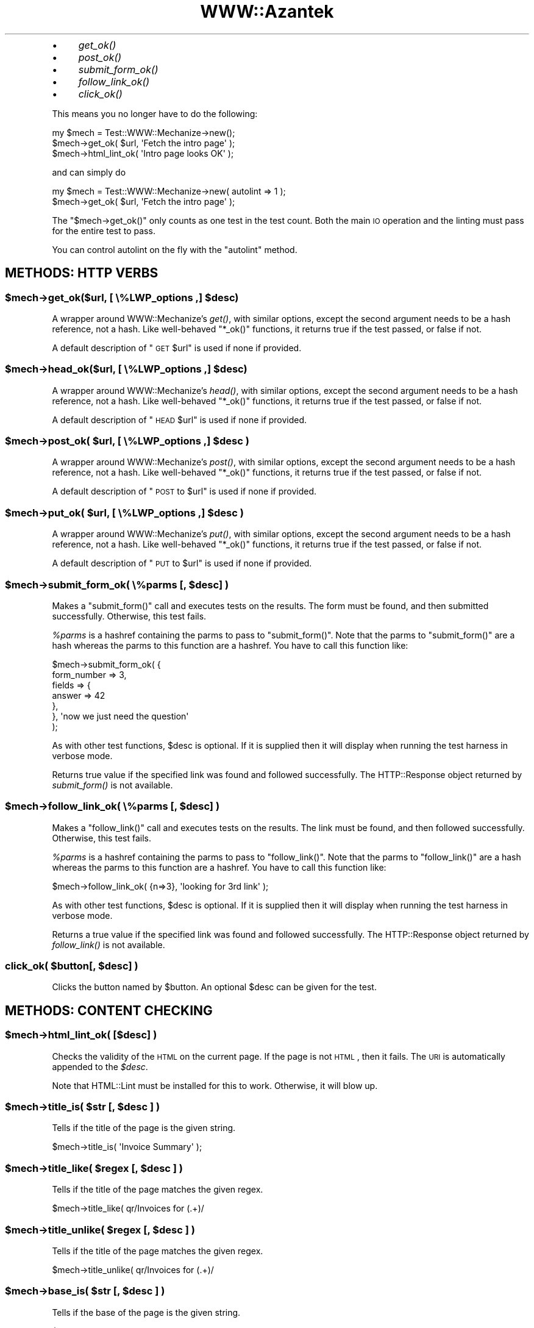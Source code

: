 .\" Automatically generated by Pod::Man 2.26 (Pod::Simple 3.23)
.\"
.\" Standard preamble:
.\" ========================================================================
.de Sp \" Vertical space (when we can't use .PP)
.if t .sp .5v
.if n .sp
..
.de Vb \" Begin verbatim text
.ft CW
.nf
.ne \\$1
..
.de Ve \" End verbatim text
.ft R
.fi
..
.\" Set up some character translations and predefined strings.  \*(-- will
.\" give an unbreakable dash, \*(PI will give pi, \*(L" will give a left
.\" double quote, and \*(R" will give a right double quote.  \*(C+ will
.\" give a nicer C++.  Capital omega is used to do unbreakable dashes and
.\" therefore won't be available.  \*(C` and \*(C' expand to `' in nroff,
.\" nothing in troff, for use with C<>.
.tr \(*W-
.ds C+ C\v'-.1v'\h'-1p'\s-2+\h'-1p'+\s0\v'.1v'\h'-1p'
.ie n \{\
.    ds -- \(*W-
.    ds PI pi
.    if (\n(.H=4u)&(1m=24u) .ds -- \(*W\h'-12u'\(*W\h'-12u'-\" diablo 10 pitch
.    if (\n(.H=4u)&(1m=20u) .ds -- \(*W\h'-12u'\(*W\h'-8u'-\"  diablo 12 pitch
.    ds L" ""
.    ds R" ""
.    ds C` ""
.    ds C' ""
'br\}
.el\{\
.    ds -- \|\(em\|
.    ds PI \(*p
.    ds L" ``
.    ds R" ''
.    ds C`
.    ds C'
'br\}
.\"
.\" Escape single quotes in literal strings from groff's Unicode transform.
.ie \n(.g .ds Aq \(aq
.el       .ds Aq '
.\"
.\" If the F register is turned on, we'll generate index entries on stderr for
.\" titles (.TH), headers (.SH), subsections (.SS), items (.Ip), and index
.\" entries marked with X<> in POD.  Of course, you'll have to process the
.\" output yourself in some meaningful fashion.
.\"
.\" Avoid warning from groff about undefined register 'F'.
.de IX
..
.nr rF 0
.if \n(.g .if rF .nr rF 1
.if (\n(rF:(\n(.g==0)) \{
.    if \nF \{
.        de IX
.        tm Index:\\$1\t\\n%\t"\\$2"
..
.        if !\nF==2 \{
.            nr % 0
.            nr F 2
.        \}
.    \}
.\}
.rr rF
.\"
.\" Accent mark definitions (@(#)ms.acc 1.5 88/02/08 SMI; from UCB 4.2).
.\" Fear.  Run.  Save yourself.  No user-serviceable parts.
.    \" fudge factors for nroff and troff
.if n \{\
.    ds #H 0
.    ds #V .8m
.    ds #F .3m
.    ds #[ \f1
.    ds #] \fP
.\}
.if t \{\
.    ds #H ((1u-(\\\\n(.fu%2u))*.13m)
.    ds #V .6m
.    ds #F 0
.    ds #[ \&
.    ds #] \&
.\}
.    \" simple accents for nroff and troff
.if n \{\
.    ds ' \&
.    ds ` \&
.    ds ^ \&
.    ds , \&
.    ds ~ ~
.    ds /
.\}
.if t \{\
.    ds ' \\k:\h'-(\\n(.wu*8/10-\*(#H)'\'\h"|\\n:u"
.    ds ` \\k:\h'-(\\n(.wu*8/10-\*(#H)'\`\h'|\\n:u'
.    ds ^ \\k:\h'-(\\n(.wu*10/11-\*(#H)'^\h'|\\n:u'
.    ds , \\k:\h'-(\\n(.wu*8/10)',\h'|\\n:u'
.    ds ~ \\k:\h'-(\\n(.wu-\*(#H-.1m)'~\h'|\\n:u'
.    ds / \\k:\h'-(\\n(.wu*8/10-\*(#H)'\z\(sl\h'|\\n:u'
.\}
.    \" troff and (daisy-wheel) nroff accents
.ds : \\k:\h'-(\\n(.wu*8/10-\*(#H+.1m+\*(#F)'\v'-\*(#V'\z.\h'.2m+\*(#F'.\h'|\\n:u'\v'\*(#V'
.ds 8 \h'\*(#H'\(*b\h'-\*(#H'
.ds o \\k:\h'-(\\n(.wu+\w'\(de'u-\*(#H)/2u'\v'-.3n'\*(#[\z\(de\v'.3n'\h'|\\n:u'\*(#]
.ds d- \h'\*(#H'\(pd\h'-\w'~'u'\v'-.25m'\f2\(hy\fP\v'.25m'\h'-\*(#H'
.ds D- D\\k:\h'-\w'D'u'\v'-.11m'\z\(hy\v'.11m'\h'|\\n:u'
.ds th \*(#[\v'.3m'\s+1I\s-1\v'-.3m'\h'-(\w'I'u*2/3)'\s-1o\s+1\*(#]
.ds Th \*(#[\s+2I\s-2\h'-\w'I'u*3/5'\v'-.3m'o\v'.3m'\*(#]
.ds ae a\h'-(\w'a'u*4/10)'e
.ds Ae A\h'-(\w'A'u*4/10)'E
.    \" corrections for vroff
.if v .ds ~ \\k:\h'-(\\n(.wu*9/10-\*(#H)'\s-2\u~\d\s+2\h'|\\n:u'
.if v .ds ^ \\k:\h'-(\\n(.wu*10/11-\*(#H)'\v'-.4m'^\v'.4m'\h'|\\n:u'
.    \" for low resolution devices (crt and lpr)
.if \n(.H>23 .if \n(.V>19 \
\{\
.    ds : e
.    ds 8 ss
.    ds o a
.    ds d- d\h'-1'\(ga
.    ds D- D\h'-1'\(hy
.    ds th \o'bp'
.    ds Th \o'LP'
.    ds ae ae
.    ds Ae AE
.\}
.rm #[ #] #H #V #F C
.\" ========================================================================
.\"
.IX Title "WWW::Azantek 3"
.TH WWW::Azantek 3 "2012-08-28" "perl v5.8.8" "User Contributed Perl Documentation"
.\" For nroff, turn off justification.  Always turn off hyphenation; it makes
.\" way too many mistakes in technical documents.
.if n .ad l
.nh
.IP "\(bu" 4
\&\fIget_ok()\fR
.IP "\(bu" 4
\&\fIpost_ok()\fR
.IP "\(bu" 4
\&\fIsubmit_form_ok()\fR
.IP "\(bu" 4
\&\fIfollow_link_ok()\fR
.IP "\(bu" 4
\&\fIclick_ok()\fR
.PP
This means you no longer have to do the following:
.PP
.Vb 3
\&    my $mech = Test::WWW::Mechanize\->new();
\&    $mech\->get_ok( $url, \*(AqFetch the intro page\*(Aq );
\&    $mech\->html_lint_ok( \*(AqIntro page looks OK\*(Aq );
.Ve
.PP
and can simply do
.PP
.Vb 2
\&    my $mech = Test::WWW::Mechanize\->new( autolint => 1 );
\&    $mech\->get_ok( $url, \*(AqFetch the intro page\*(Aq );
.Ve
.PP
The \f(CW\*(C`$mech\->get_ok()\*(C'\fR only counts as one test in the test count.  Both the
main \s-1IO\s0 operation and the linting must pass for the entire test to pass.
.PP
You can control autolint on the fly with the \f(CW\*(C`autolint\*(C'\fR method.
.SH "METHODS: HTTP VERBS"
.IX Header "METHODS: HTTP VERBS"
.ie n .SS "$mech\->get_ok($url, [ \e%LWP_options ,] $desc)"
.el .SS "\f(CW$mech\fP\->get_ok($url, [ \e%LWP_options ,] \f(CW$desc\fP)"
.IX Subsection "$mech->get_ok($url, [ %LWP_options ,] $desc)"
A wrapper around WWW::Mechanize's \fIget()\fR, with similar options, except
the second argument needs to be a hash reference, not a hash. Like
well-behaved \f(CW\*(C`*_ok()\*(C'\fR functions, it returns true if the test passed,
or false if not.
.PP
A default description of \*(L"\s-1GET\s0 \f(CW$url\fR\*(R" is used if none if provided.
.ie n .SS "$mech\->head_ok($url, [ \e%LWP_options ,] $desc)"
.el .SS "\f(CW$mech\fP\->head_ok($url, [ \e%LWP_options ,] \f(CW$desc\fP)"
.IX Subsection "$mech->head_ok($url, [ %LWP_options ,] $desc)"
A wrapper around WWW::Mechanize's \fIhead()\fR, with similar options, except
the second argument needs to be a hash reference, not a hash. Like
well-behaved \f(CW\*(C`*_ok()\*(C'\fR functions, it returns true if the test passed,
or false if not.
.PP
A default description of \*(L"\s-1HEAD\s0 \f(CW$url\fR\*(R" is used if none if provided.
.ie n .SS "$mech\->post_ok( $url, [ \e%LWP_options ,] $desc )"
.el .SS "\f(CW$mech\fP\->post_ok( \f(CW$url\fP, [ \e%LWP_options ,] \f(CW$desc\fP )"
.IX Subsection "$mech->post_ok( $url, [ %LWP_options ,] $desc )"
A wrapper around WWW::Mechanize's \fIpost()\fR, with similar options, except
the second argument needs to be a hash reference, not a hash. Like
well-behaved \f(CW\*(C`*_ok()\*(C'\fR functions, it returns true if the test passed,
or false if not.
.PP
A default description of \*(L"\s-1POST\s0 to \f(CW$url\fR\*(R" is used if none if provided.
.ie n .SS "$mech\->put_ok( $url, [ \e%LWP_options ,] $desc )"
.el .SS "\f(CW$mech\fP\->put_ok( \f(CW$url\fP, [ \e%LWP_options ,] \f(CW$desc\fP )"
.IX Subsection "$mech->put_ok( $url, [ %LWP_options ,] $desc )"
A wrapper around WWW::Mechanize's \fIput()\fR, with similar options, except
the second argument needs to be a hash reference, not a hash. Like
well-behaved \f(CW\*(C`*_ok()\*(C'\fR functions, it returns true if the test passed,
or false if not.
.PP
A default description of \*(L"\s-1PUT\s0 to \f(CW$url\fR\*(R" is used if none if provided.
.ie n .SS "$mech\->submit_form_ok( \e%parms [, $desc] )"
.el .SS "\f(CW$mech\fP\->submit_form_ok( \e%parms [, \f(CW$desc\fP] )"
.IX Subsection "$mech->submit_form_ok( %parms [, $desc] )"
Makes a \f(CW\*(C`submit_form()\*(C'\fR call and executes tests on the results.
The form must be found, and then submitted successfully.  Otherwise,
this test fails.
.PP
\&\fI\f(CI%parms\fI\fR is a hashref containing the parms to pass to \f(CW\*(C`submit_form()\*(C'\fR.
Note that the parms to \f(CW\*(C`submit_form()\*(C'\fR are a hash whereas the parms to
this function are a hashref.  You have to call this function like:
.PP
.Vb 7
\&    $mech\->submit_form_ok( {
\&            form_number => 3,
\&            fields      => {
\&                answer => 42
\&            },
\&        }, \*(Aqnow we just need the question\*(Aq
\&    );
.Ve
.PP
As with other test functions, \f(CW$desc\fR is optional.  If it is supplied
then it will display when running the test harness in verbose mode.
.PP
Returns true value if the specified link was found and followed
successfully.  The HTTP::Response object returned by \fIsubmit_form()\fR
is not available.
.ie n .SS "$mech\->follow_link_ok( \e%parms [, $desc] )"
.el .SS "\f(CW$mech\fP\->follow_link_ok( \e%parms [, \f(CW$desc\fP] )"
.IX Subsection "$mech->follow_link_ok( %parms [, $desc] )"
Makes a \f(CW\*(C`follow_link()\*(C'\fR call and executes tests on the results.
The link must be found, and then followed successfully.  Otherwise,
this test fails.
.PP
\&\fI\f(CI%parms\fI\fR is a hashref containing the parms to pass to \f(CW\*(C`follow_link()\*(C'\fR.
Note that the parms to \f(CW\*(C`follow_link()\*(C'\fR are a hash whereas the parms to
this function are a hashref.  You have to call this function like:
.PP
.Vb 1
\&    $mech\->follow_link_ok( {n=>3}, \*(Aqlooking for 3rd link\*(Aq );
.Ve
.PP
As with other test functions, \f(CW$desc\fR is optional.  If it is supplied
then it will display when running the test harness in verbose mode.
.PP
Returns a true value if the specified link was found and followed
successfully.  The HTTP::Response object returned by \fIfollow_link()\fR
is not available.
.ie n .SS "click_ok( $button[, $desc] )"
.el .SS "click_ok( \f(CW$button\fP[, \f(CW$desc\fP] )"
.IX Subsection "click_ok( $button[, $desc] )"
Clicks the button named by \f(CW$button\fR.  An optional \f(CW$desc\fR can
be given for the test.
.SH "METHODS: CONTENT CHECKING"
.IX Header "METHODS: CONTENT CHECKING"
.ie n .SS "$mech\->html_lint_ok( [$desc] )"
.el .SS "\f(CW$mech\fP\->html_lint_ok( [$desc] )"
.IX Subsection "$mech->html_lint_ok( [$desc] )"
Checks the validity of the \s-1HTML\s0 on the current page.  If the page is not
\&\s-1HTML\s0, then it fails.  The \s-1URI\s0 is automatically appended to the \fI\f(CI$desc\fI\fR.
.PP
Note that HTML::Lint must be installed for this to work.  Otherwise,
it will blow up.
.ie n .SS "$mech\->title_is( $str [, $desc ] )"
.el .SS "\f(CW$mech\fP\->title_is( \f(CW$str\fP [, \f(CW$desc\fP ] )"
.IX Subsection "$mech->title_is( $str [, $desc ] )"
Tells if the title of the page is the given string.
.PP
.Vb 1
\&    $mech\->title_is( \*(AqInvoice Summary\*(Aq );
.Ve
.ie n .SS "$mech\->title_like( $regex [, $desc ] )"
.el .SS "\f(CW$mech\fP\->title_like( \f(CW$regex\fP [, \f(CW$desc\fP ] )"
.IX Subsection "$mech->title_like( $regex [, $desc ] )"
Tells if the title of the page matches the given regex.
.PP
.Vb 1
\&    $mech\->title_like( qr/Invoices for (.+)/
.Ve
.ie n .SS "$mech\->title_unlike( $regex [, $desc ] )"
.el .SS "\f(CW$mech\fP\->title_unlike( \f(CW$regex\fP [, \f(CW$desc\fP ] )"
.IX Subsection "$mech->title_unlike( $regex [, $desc ] )"
Tells if the title of the page matches the given regex.
.PP
.Vb 1
\&    $mech\->title_unlike( qr/Invoices for (.+)/
.Ve
.ie n .SS "$mech\->base_is( $str [, $desc ] )"
.el .SS "\f(CW$mech\fP\->base_is( \f(CW$str\fP [, \f(CW$desc\fP ] )"
.IX Subsection "$mech->base_is( $str [, $desc ] )"
Tells if the base of the page is the given string.
.PP
.Vb 1
\&    $mech\->base_is( \*(Aqhttp://example.com/\*(Aq );
.Ve
.ie n .SS "$mech\->base_like( $regex [, $desc ] )"
.el .SS "\f(CW$mech\fP\->base_like( \f(CW$regex\fP [, \f(CW$desc\fP ] )"
.IX Subsection "$mech->base_like( $regex [, $desc ] )"
Tells if the base of the page matches the given regex.
.PP
.Vb 1
\&    $mech\->base_like( qr{http://example.com/index.php?PHPSESSID=(.+)});
.Ve
.ie n .SS "$mech\->base_unlike( $regex [, $desc ] )"
.el .SS "\f(CW$mech\fP\->base_unlike( \f(CW$regex\fP [, \f(CW$desc\fP ] )"
.IX Subsection "$mech->base_unlike( $regex [, $desc ] )"
Tells if the base of the page matches the given regex.
.PP
.Vb 1
\&    $mech\->base_unlike( qr{http://example.com/index.php?PHPSESSID=(.+)});
.Ve
.ie n .SS "$mech\->content_is( $str [, $desc ] )"
.el .SS "\f(CW$mech\fP\->content_is( \f(CW$str\fP [, \f(CW$desc\fP ] )"
.IX Subsection "$mech->content_is( $str [, $desc ] )"
Tells if the content of the page matches the given string
.ie n .SS "$mech\->content_contains( $str [, $desc ] )"
.el .SS "\f(CW$mech\fP\->content_contains( \f(CW$str\fP [, \f(CW$desc\fP ] )"
.IX Subsection "$mech->content_contains( $str [, $desc ] )"
Tells if the content of the page contains \fI\f(CI$str\fI\fR.
.ie n .SS "$mech\->content_lacks( $str [, $desc ] )"
.el .SS "\f(CW$mech\fP\->content_lacks( \f(CW$str\fP [, \f(CW$desc\fP ] )"
.IX Subsection "$mech->content_lacks( $str [, $desc ] )"
Tells if the content of the page lacks \fI\f(CI$str\fI\fR.
.ie n .SS "$mech\->content_like( $regex [, $desc ] )"
.el .SS "\f(CW$mech\fP\->content_like( \f(CW$regex\fP [, \f(CW$desc\fP ] )"
.IX Subsection "$mech->content_like( $regex [, $desc ] )"
Tells if the content of the page matches \fI\f(CI$regex\fI\fR.
.ie n .SS "$mech\->content_unlike( $regex [, $desc ] )"
.el .SS "\f(CW$mech\fP\->content_unlike( \f(CW$regex\fP [, \f(CW$desc\fP ] )"
.IX Subsection "$mech->content_unlike( $regex [, $desc ] )"
Tells if the content of the page does \s-1NOT\s0 match \fI\f(CI$regex\fI\fR.
.ie n .SS "$mech\->text_contains( $str [, $desc ] )"
.el .SS "\f(CW$mech\fP\->text_contains( \f(CW$str\fP [, \f(CW$desc\fP ] )"
.IX Subsection "$mech->text_contains( $str [, $desc ] )"
Tells if the text form of the page's content contains \fI\f(CI$str\fI\fR.
.PP
When your page contains \s-1HTML\s0 which is difficult, unimportant, or
unlikely to match over time as designers alter markup, use
\&\f(CW\*(C`text_contains\*(C'\fR instead of \*(L"content_contains\*(R".
.PP
.Vb 3
\& # <b>Hi, <i><a href="some/path">User</a></i>!</b>
\& $mech\->content_contains(\*(AqHi, User\*(Aq); # Fails.
\& $mech\->text_contains(\*(AqHi, User\*(Aq); # Passes.
.Ve
.PP
Text is determined by calling \f(CW\*(C`$mech\->text()\*(C'\fR.
See \*(L"content\*(R" in WWW::Mechanize.
.ie n .SS "$mech\->text_lacks( $str [, $desc ] )"
.el .SS "\f(CW$mech\fP\->text_lacks( \f(CW$str\fP [, \f(CW$desc\fP ] )"
.IX Subsection "$mech->text_lacks( $str [, $desc ] )"
Tells if the text of the page lacks \fI\f(CI$str\fI\fR.
.ie n .SS "$mech\->text_like( $regex [, $desc ] )"
.el .SS "\f(CW$mech\fP\->text_like( \f(CW$regex\fP [, \f(CW$desc\fP ] )"
.IX Subsection "$mech->text_like( $regex [, $desc ] )"
Tells if the text form of the page's content matches \fI\f(CI$regex\fI\fR.
.ie n .SS "$mech\->text_unlike( $regex [, $desc ] )"
.el .SS "\f(CW$mech\fP\->text_unlike( \f(CW$regex\fP [, \f(CW$desc\fP ] )"
.IX Subsection "$mech->text_unlike( $regex [, $desc ] )"
Tells if the text format of the page's content does \s-1NOT\s0 match \fI\f(CI$regex\fI\fR.
.ie n .SS "$mech\->has_tag( $tag, $text [, $desc ] )"
.el .SS "\f(CW$mech\fP\->has_tag( \f(CW$tag\fP, \f(CW$text\fP [, \f(CW$desc\fP ] )"
.IX Subsection "$mech->has_tag( $tag, $text [, $desc ] )"
Tells if the page has a \f(CW$tag\fR tag with the given content in its text.
.ie n .SS "$mech\->has_tag_like( $tag, $regex [, $desc ] )"
.el .SS "\f(CW$mech\fP\->has_tag_like( \f(CW$tag\fP, \f(CW$regex\fP [, \f(CW$desc\fP ] )"
.IX Subsection "$mech->has_tag_like( $tag, $regex [, $desc ] )"
Tells if the page has a \f(CW$tag\fR tag with the given content in its text.
.ie n .SS "$mech\->\fIfollowable_links()\fP"
.el .SS "\f(CW$mech\fP\->\fIfollowable_links()\fP"
.IX Subsection "$mech->followable_links()"
Returns a list of links that Mech can follow.  This is only http and
https links.
.ie n .SS "$mech\->page_links_ok( [ $desc ] )"
.el .SS "\f(CW$mech\fP\->page_links_ok( [ \f(CW$desc\fP ] )"
.IX Subsection "$mech->page_links_ok( [ $desc ] )"
Follow all links on the current page and test for \s-1HTTP\s0 status 200
.PP
.Vb 1
\&    $mech\->page_links_ok(\*(AqCheck all links\*(Aq);
.Ve
.ie n .SS "$mech\->page_links_content_like( $regex [, $desc ] )"
.el .SS "\f(CW$mech\fP\->page_links_content_like( \f(CW$regex\fP [, \f(CW$desc\fP ] )"
.IX Subsection "$mech->page_links_content_like( $regex [, $desc ] )"
Follow all links on the current page and test their contents for \fI\f(CI$regex\fI\fR.
.PP
.Vb 2
\&    $mech\->page_links_content_like( qr/foo/,
\&      \*(AqCheck all links contain "foo"\*(Aq );
.Ve
.ie n .SS "$mech\->page_links_content_unlike( $regex [, $desc ] )"
.el .SS "\f(CW$mech\fP\->page_links_content_unlike( \f(CW$regex\fP [, \f(CW$desc\fP ] )"
.IX Subsection "$mech->page_links_content_unlike( $regex [, $desc ] )"
Follow all links on the current page and test their contents do not
contain the specified regex.
.PP
.Vb 2
\&    $mech\->page_links_content_unlike(qr/Restricted/,
\&      \*(AqCheck all links do not contain Restricted\*(Aq);
.Ve
.ie n .SS "$mech\->links_ok( $links [, $desc ] )"
.el .SS "\f(CW$mech\fP\->links_ok( \f(CW$links\fP [, \f(CW$desc\fP ] )"
.IX Subsection "$mech->links_ok( $links [, $desc ] )"
Follow specified links on the current page and test for \s-1HTTP\s0 status
200.  The links may be specified as a reference to an array containing
WWW::Mechanize::Link objects, an array of URLs, or a scalar \s-1URL\s0
name.
.PP
.Vb 2
\&    my @links = $mech\->find_all_links( url_regex => qr/cnn\e.com$/ );
\&    $mech\->links_ok( \e@links, \*(AqCheck all links for cnn.com\*(Aq );
\&
\&    my @links = qw( index.html search.html about.html );
\&    $mech\->links_ok( \e@links, \*(AqCheck main links\*(Aq );
\&
\&    $mech\->links_ok( \*(Aqindex.html\*(Aq, \*(AqCheck link to index\*(Aq );
.Ve
.ie n .SS "$mech\->link_status_is( $links, $status [, $desc ] )"
.el .SS "\f(CW$mech\fP\->link_status_is( \f(CW$links\fP, \f(CW$status\fP [, \f(CW$desc\fP ] )"
.IX Subsection "$mech->link_status_is( $links, $status [, $desc ] )"
Follow specified links on the current page and test for \s-1HTTP\s0 status
passed.  The links may be specified as a reference to an array
containing WWW::Mechanize::Link objects, an array of URLs, or a
scalar \s-1URL\s0 name.
.PP
.Vb 3
\&    my @links = $mech\->followable_links();
\&    $mech\->link_status_is( \e@links, 403,
\&      \*(AqCheck all links are restricted\*(Aq );
.Ve
.ie n .SS "$mech\->link_status_isnt( $links, $status [, $desc ] )"
.el .SS "\f(CW$mech\fP\->link_status_isnt( \f(CW$links\fP, \f(CW$status\fP [, \f(CW$desc\fP ] )"
.IX Subsection "$mech->link_status_isnt( $links, $status [, $desc ] )"
Follow specified links on the current page and test for \s-1HTTP\s0 status
passed.  The links may be specified as a reference to an array
containing WWW::Mechanize::Link objects, an array of URLs, or a
scalar \s-1URL\s0 name.
.PP
.Vb 3
\&    my @links = $mech\->followable_links();
\&    $mech\->link_status_isnt( \e@links, 404,
\&      \*(AqCheck all links are not 404\*(Aq );
.Ve
.ie n .SS "$mech\->link_content_like( $links, $regex [, $desc ] )"
.el .SS "\f(CW$mech\fP\->link_content_like( \f(CW$links\fP, \f(CW$regex\fP [, \f(CW$desc\fP ] )"
.IX Subsection "$mech->link_content_like( $links, $regex [, $desc ] )"
Follow specified links on the current page and test the resulting
content of each against \fI\f(CI$regex\fI\fR.  The links may be specified as a
reference to an array containing WWW::Mechanize::Link objects, an
array of URLs, or a scalar \s-1URL\s0 name.
.PP
.Vb 3
\&    my @links = $mech\->followable_links();
\&    $mech\->link_content_like( \e@links, qr/Restricted/,
\&        \*(AqCheck all links are restricted\*(Aq );
.Ve
.ie n .SS "$mech\->link_content_unlike( $links, $regex [, $desc ] )"
.el .SS "\f(CW$mech\fP\->link_content_unlike( \f(CW$links\fP, \f(CW$regex\fP [, \f(CW$desc\fP ] )"
.IX Subsection "$mech->link_content_unlike( $links, $regex [, $desc ] )"
Follow specified links on the current page and test that the resulting
content of each does not match \fI\f(CI$regex\fI\fR.  The links may be specified as a
reference to an array containing WWW::Mechanize::Link objects, an array
of URLs, or a scalar \s-1URL\s0 name.
.PP
.Vb 3
\&    my @links = $mech\->followable_links();
\&    $mech\->link_content_unlike( \e@links, qr/Restricted/,
\&      \*(AqNo restricted links\*(Aq );
.Ve
.ie n .SS "$mech\->stuff_inputs( [\e%options] )"
.el .SS "\f(CW$mech\fP\->stuff_inputs( [\e%options] )"
.IX Subsection "$mech->stuff_inputs( [%options] )"
Finds all free-text input fields (text, textarea, and password) in the
current form and fills them to their maximum length in hopes of finding
application code that can't handle it.  Fields with no maximum length
and all textarea fields are set to 66000 bytes, which will often be
enough to overflow the data's eventual recepticle.
.PP
There is no return value.
.PP
If there is no current form then nothing is done.
.PP
The hashref \f(CW$options\fR can contain the following keys:
.IP "\(bu" 4
ignore
.Sp
hash value is arrayref of field names to not touch, e.g.:
.Sp
.Vb 3
\&    $mech\->stuff_inputs( {
\&        ignore => [qw( specialfield1 specialfield2 )],
\&    } );
.Ve
.IP "\(bu" 4
fill
.Sp
hash value is default string to use when stuffing fields.  Copies
of the string are repeated up to the max length of each field.  E.g.:
.Sp
.Vb 3
\&    $mech\->stuff_inputs( {
\&        fill => \*(Aq@\*(Aq  # stuff all fields with something easy to recognize
\&    } );
.Ve
.IP "\(bu" 4
specs
.Sp
hash value is arrayref of hashrefs with which you can pass detailed
instructions about how to stuff a given field.  E.g.:
.Sp
.Vb 8
\&    $mech\->stuff_inputs( {
\&        specs=>{
\&            # Some fields are datatype\-constrained.  It\*(Aqs most common to
\&            # want the field stuffed with valid data.
\&            widget_quantity => { fill=>\*(Aq9\*(Aq },
\&            notes => { maxlength=>2000 },
\&        }
\&    } );
.Ve
.Sp
The specs allowed are \fIfill\fR (use this fill for the field rather than
the default) and \fImaxlength\fR (use this as the field's maxlength instead
of any maxlength specified in the \s-1HTML\s0).
.ie n .SS "$mech\->lacks_uncapped_inputs( [$comment] )"
.el .SS "\f(CW$mech\fP\->lacks_uncapped_inputs( [$comment] )"
.IX Subsection "$mech->lacks_uncapped_inputs( [$comment] )"
Executes a test to make sure that the current form content has no
text input fields that lack the \f(CW\*(C`maxlength\*(C'\fR attribute, and that each
\&\f(CW\*(C`maxlength\*(C'\fR value is a positive integer.  The test fails if the current
form has such a field, and succeeds otherwise.
.PP
Returns an array containing all text input fields in the current
form that do not specify a maximum input length.  Fields for which
the concept of input length is irrelevant, and controls that \s-1HTML\s0
does not allow to be capped (e.g. textarea) are ignored.
.PP
The inputs in the returned array are descended from HTML::Form::Input.
.PP
The return is true if the test succeeded, false otherwise.
.SH "METHODS: MISCELLANEOUS"
.IX Header "METHODS: MISCELLANEOUS"
.ie n .SS "$mech\->autolint( [$status] )"
.el .SS "\f(CW$mech\fP\->autolint( [$status] )"
.IX Subsection "$mech->autolint( [$status] )"
Without an argument, this method returns a true or false value indicating
whether autolint is active.
.PP
When passed an argument, autolint is turned on or off depending on whether
the argument is true or false, and the previous autolint status is returned.
As with the autolint option of \f(CW\*(C`new\*(C'\fR, \f(CW$status\fR can be an
HTML::Lint object.
.PP
If autolint is currently using an HTML::Lint object you provided,
the return is that object, so you can change and exactly restore
autolint status:
.PP
.Vb 3
\&    my $old_status = $mech\->autolint( 0 );
\&    ... operations that should not be linted ...
\&    $mech\->autolint( $old_status );
.Ve
.ie n .SS "$mech\->grep_inputs( \e%properties )"
.el .SS "\f(CW$mech\fP\->grep_inputs( \e%properties )"
.IX Subsection "$mech->grep_inputs( %properties )"
\&\fIgrep_inputs()\fR returns an array of all the input controls in the
current form whose properties match all of the regexes in \f(CW$properties\fR.
The controls returned are all descended from HTML::Form::Input.
.PP
If \f(CW$properties\fR is undef or empty then all inputs will be
returned.
.PP
If there is no current page, there is no form on the current
page, or there are no submit controls in the current form
then the return will be an empty array.
.PP
.Vb 7
\&    # get all text controls whose names begin with "customer"
\&    my @customer_text_inputs =
\&        $mech\->grep_inputs( {
\&            type => qr/^(text|textarea)$/,
\&            name => qr/^customer/
\&        }
\&    );
.Ve
.ie n .SS "$mech\->grep_submits( \e%properties )"
.el .SS "\f(CW$mech\fP\->grep_submits( \e%properties )"
.IX Subsection "$mech->grep_submits( %properties )"
\&\fIgrep_submits()\fR does the same thing as \fIgrep_inputs()\fR except that
it only returns controls that are submit controls, ignoring
other types of input controls like text and checkboxes.
.ie n .SS "$mech\->scrape_text_by_attr( $attr, $attr_value [, $html ] )"
.el .SS "\f(CW$mech\fP\->scrape_text_by_attr( \f(CW$attr\fP, \f(CW$attr_value\fP [, \f(CW$html\fP ] )"
.IX Subsection "$mech->scrape_text_by_attr( $attr, $attr_value [, $html ] )"
.ie n .SS "$mech\->scrape_text_by_attr( $attr, $attr_regex [, $html ] )"
.el .SS "\f(CW$mech\fP\->scrape_text_by_attr( \f(CW$attr\fP, \f(CW$attr_regex\fP [, \f(CW$html\fP ] )"
.IX Subsection "$mech->scrape_text_by_attr( $attr, $attr_regex [, $html ] )"
Returns an array of strings, each string the text surrounded by an
element with attribute \fI\f(CI$attr\fI\fR of value \fI\f(CI$value\fI\fR.  You can also pass in
a regular expression.  If nothing is found the return is an empty list.
In scalar context the return is the first string found.
.PP
If passed, \fI\f(CI$html\fI\fR is scraped instead of the current page's content.
.ie n .SS "scrape_text_by_id( $id [, $html ] )"
.el .SS "scrape_text_by_id( \f(CW$id\fP [, \f(CW$html\fP ] )"
.IX Subsection "scrape_text_by_id( $id [, $html ] )"
Finds all elements with the given id attribute and pulls out the text that that element encloses.
.PP
In list context, returns a list of all strings found. In scalar context, returns the first one found.
.PP
If \f(CW$html\fR is not provided then the current content is used.
.ie n .SS "$mech\->scraped_id_is( $id, $expected [, $msg] )"
.el .SS "\f(CW$mech\fP\->scraped_id_is( \f(CW$id\fP, \f(CW$expected\fP [, \f(CW$msg\fP] )"
.IX Subsection "$mech->scraped_id_is( $id, $expected [, $msg] )"
Scrapes the current page for given \s-1ID\s0 and tests that it matches the expected value.
.SH "NAME"
WWW::Azantek \- class to assist in interacting with Azantek user interface
.SH "VERSION"
.IX Header "VERSION"
This documentation describes version 0.01
.SH "SYNOPSIS"
.IX Header "SYNOPSIS"
The module lets the user interact with Azanteks useristrative web interface.
This can be used for automating tasks of processing data exports etc.
.PP
.Vb 1
\&    use WWW::Azantek;
\&
\&    #All mandatory parameters
\&    #Please note Azantek can be configured to use authorization on IP
\&    #meaning authentication is unnessesary
\&    my $wd = WWW::Azantek\->new({
\&        url => \*(Aqhttp://localhost/cgi\-bin/login.pl\*(Aq,
\&    });
\&
\&    #With optional authentication credentials
\&    my $wd = WWW::Azantek\->new({
\&        username => \*(Aqtester@tester.com\*(Aq,
\&        password => \*(Aqtester29\*(Aq,
\&        url => \*(Aqhttp://localhost/cgi\-bin/login.pl\*(Aq,
\&    });
\&
\&    #with verbosity enabled
\&    my $wd = WWW::Azantek\->new({
\&        username => \*(Aqtester@tester.com\*(Aq,
\&        password => \*(Aqtester29\*(Aq,
\&        url => \*(Aqhttp://localhost/cgi\-bin/login.pl\*(Aq,
\&        verbose  => 1,
\&    });
\&
\&    #With caching
\&    my $wd = WWW::Azantek\->new({
\&        cache    => 1,
\&        username => \*(Aqtester@tester.com\*(Aq,
\&        password => \*(Aqtester29\*(Aq,
\&        url => \*(Aqhttp://localhost/cgi\-bin/login.pl\*(Aq,
\&    });
\&
\&
\&    #With custom WWW::Mechanize object
\&    use WWW::Mechanize;
\&
\&    my $mech = WWW::Mechanize\->new(agent => \*(AqMEGAnice bot\*(Aq);
\&
\&    my $wd = WWW::Azantek\->new({
\&        username => \*(Aqtester@tester.com\*(Aq,
\&        password => \*(Aqtester29\*(Aq,
\&        url => \*(Aqhttp://localhost/cgi\-bin/login.pl\*(Aq,
\&        mech     => $mech,
\&    });
\&    
\&    
\&    #The intended use
\&    package My::WWW::Azantek::Subclass;
\&    
\&    sub processor {
\&        my ( $self, $content ) = @_;
\&        
\&        #Note the lines terminations are Windows CRLF
\&        my @lines = split /\er\en/, $$content;
\&        
\&        ...
\&        
\&        }
\&    }
\&    
\&    
\&    #Using your new class
\&    my $my = My::WWW::Azantek::Subclass\->new({
\&        username => \*(Aqtester@tester.com\*(Aq,
\&        password => \*(Aqtester29\*(Aq,
\&        url => \*(Aqhttp://localhost/cgi\-bin/login.pl\*(Aq,
\&    });
\&    
\&    my $content = $my\->retrieve();
\&    
\&    print $$content;
\&
\&
\&    #Using a processor implemented as a code reference
\&    $wd = WWW::Azantek\->new({
\&        username => \*(Aqtester@tester.com\*(Aq,
\&        password => \*(Aqtester29\*(Aq,
\&        url => \*(Aqhttp://localhost/cgi\-bin/login.pl\*(Aq,
\&        processor => sub {                
\&            ${$_[0]} =~ s/test/fest/;        
\&            return $_[0];
\&        },
\&    });    
\&
\&
\&    #Implementing a processor class
\&    my $processor = MY::Processor\->new();
\&    
\&    UNIVERSAL::can($processor, \*(Aqprocess\*(Aq);
\&    
\&    $wd = WWW::Azantek\->new({
\&        username => \*(Aqtester@tester.com\*(Aq,
\&        password => \*(Aqtester29\*(Aq,
\&        url => \*(Aqhttp://localhost/cgi\-bin/login.pl\*(Aq,
\&        processor => $processor,
\&    });
\&    
\&    my $content = $wd\->retrieve();
\&    
\&    print ${$content};
.Ve
.SH "DESCRIPTION"
.IX Header "DESCRIPTION"
This module is a simple wrapper around WWW::Mechanize it assists the user
in getting going with automating tasks related to the Azantek useristrative
web interface.
.PP
Such as:
.IP "\(bu" 4
manipulating data exports (removing, adjusting, calculating, adding
columns)
.IP "\(bu" 4
filling in missing data (combining data)
.IP "\(bu" 4
converting formats (from \s-1CSV\s0 to \s-1XML\s0, \s-1JSON\s0, \s-1CSV\s0, whatever)
.SH "METHODS"
.IX Header "METHODS"
.SS "new"
.IX Subsection "new"
This is the constructor.
.PP
The constructor takes a hash reference as input. The hash reference should
contain keys according to the following conventions:
.IP "\(bu" 4
username, optional username credential to access Azantek
.IP "\(bu" 4
password, optional password credential to access Azantek
.IP "\(bu" 4
url, the mandatory \s-1URL\s0 to retrieve data from (\*(L"retrieve\*(R")
.IP "\(bu" 4
mech, a WWW::Mechanize object if you have a pre instantiated object
or some other object implementing the the same \s-1API\s0 as WWW::Mechanize.
.Sp
The parameter is optional.
.Sp
See also cache parameter below for an example.
.IP "\(bu" 4
verbose, a flag for indicating verbosity, default is 0 (disabled), the
parameter is optional
.IP "\(bu" 4
cache, usage of a cache meaning that we internally use
WWW::Mechanize::Cached instead of WWW::Mechanize.
.Sp
The parameter is optional
.IP "\(bu" 4
processor
.Sp
This parameter can be used of you do not want to implement a subclass of
WWW::Azantek.
.Sp
The processor parameter can either be:
.RS 4
.IP "\(bu" 4
an object implementing a \*(L"proces\*(R" method, with the following profile:
.Sp
.Vb 1
\&    proces(\e$content);
.Ve
.IP "\(bu" 4
a code reference with the same profile, adhering to the following example:
.Sp
.Vb 1
\&    sub { return ${$_[0]} };
.Ve
.RE
.RS 4
.RE
.SS "retrieve"
.IX Subsection "retrieve"
Parameters:
.IP "\(bu" 4
a hash reference, the reference can be populated with statistic
information based on the lineprocessing (\*(L"processor\*(R") initiated from
\&\*(L"retrieve\*(R".
.PP
The method returns a scalar reference to a string containing the content
retrieved from the \s-1URL\s0 provided to the contructor (\*(L"new\*(R"). If the
\&\*(L"processor\*(R" method is overwritten you can manipulate the content prior
to being returned.
.SS "process"
.IX Subsection "process"
Takes the content retrieved (see: \*(L"retrieve\*(R") from the \s-1URL\s0 parameter provided
to the constructor (see: \*(L"new\*(R"). You can overwrite the behaviour via the
constructor (see: \*(L"new\*(R").
.PP
Parameters:
.IP "\(bu" 4
a scalar reference to a string to be processed line by line
.PP
The stub does however not do anything, but it returns the scalar reference
\&\fIuntouched\fR.
.SS "processor"
.IX Subsection "processor"
This is a wrapper for \*(L"process\*(R", provided for backwards compatibility.
.SH "DIAGNOSTICS"
.IX Header "DIAGNOSTICS"
.IP "\(bu" 4
Unable to authenticate, username and password not valid credentials
.IP "\(bu" 4
Both username and password is required for authentication
.Sp
If you want to use authentication you have to provide both \fBusername\fR and
\&\fBpassword\fR.
.IP "\(bu" 4
Unable to retrieve base \s-1URL:\s0 $@
.Sp
The base \s-1URL\s0 provided to retrieve gives an error.
.Sp
Please see: <http://search.cpan.org/perldoc?HTTP%3A%3AResponse> or
<http://search.cpan.org/~gaas/libwww\-perl/lib/HTTP/Status.pm>
.Sp
Test the \s-1URL\s0 in your browser to investigate.
.IP "\(bu" 4
Unable to retrieve \s-1URL:\s0 $@
.Sp
The base \s-1URL\s0 provided to retrieve gives an error.
.Sp
Please see: <http://search.cpan.org/perldoc?HTTP%3A%3AResponse> or
<http://search.cpan.org/~gaas/libwww\-perl/lib/HTTP/Status.pm>
.Sp
Test the \s-1URL\s0 in your browser to investigate.
.SH "CONFIGURATION AND ENVIRONMENT"
.IX Header "CONFIGURATION AND ENVIRONMENT"
The module requires Internet access to make sense and an account with Azantek
with username and password is required.
.SH "DEPENDENCIES"
.IX Header "DEPENDENCIES"
.IP "\(bu" 4
WWW::Mechanize
.IP "\(bu" 4
Carp
.SH "TEST AND QUALITY"
.IX Header "TEST AND QUALITY"
The tests are based on Test::MockObject::Extends and example data are
mocked dummy data. Please see the \s-1TODO\s0 section.
.PP
The test suite uses the following environment variables as flags:
.IP "\s-1TEST_AUTHOR\s0, to test prerequisites, using Test::Prereq" 4
.IX Item "TEST_AUTHOR, to test prerequisites, using Test::Prereq"
.PD 0
.IP "\s-1TEST_CRITIC\s0, to do a static analysis of the code, using Perl::Critic, see also \s-1QUALITY\s0 \s-1AND\s0 \s-1CODING\s0 \s-1STANDARD\s0" 4
.IX Item "TEST_CRITIC, to do a static analysis of the code, using Perl::Critic, see also QUALITY AND CODING STANDARD"
.PD
.SS "\s-1TEST\s0 \s-1COVERAGE\s0"
.IX Subsection "TEST COVERAGE"
The following data are based on an analysis created using Devel::Cover and
the distributions own test suite, instantiated the following way.
.PP
.Vb 1
\&    % ./Build testcover \-\-verbose
.Ve
.PP
\&\-\-\-\-\-\-\-\-\-\-\-\-\-\-\-\-\-\-\-\-\-\-\-\-\-\-\-\- \-\-\-\-\-\- \-\-\-\-\-\- \-\-\-\-\-\- \-\-\-\-\-\- \-\-\-\-\-\- \-\-\-\-\-\- \-\-\-\-\-\-
File                           stmt   bran   cond    sub    pod   time  total
\&\-\-\-\-\-\-\-\-\-\-\-\-\-\-\-\-\-\-\-\-\-\-\-\-\-\-\-\- \-\-\-\-\-\- \-\-\-\-\-\- \-\-\-\-\-\- \-\-\-\-\-\- \-\-\-\-\-\- \-\-\-\-\-\- \-\-\-\-\-\-
blib/lib/WWW/Azantek.pm     100.0  100.0  100.0  100.0  100.0  100.0  100.0
Total                         100.0  100.0  100.0  100.0  100.0  100.0  100.0
\&\-\-\-\-\-\-\-\-\-\-\-\-\-\-\-\-\-\-\-\-\-\-\-\-\-\-\-\- \-\-\-\-\-\- \-\-\-\-\-\- \-\-\-\-\-\- \-\-\-\-\-\- \-\-\-\-\-\- \-\-\-\-\-\- \-\-\-\-\-\-
.PP
Please note the report is based on version 0.03 of WWW::Azantek
.SH "QUALITY AND CODING STANDARD"
.IX Header "QUALITY AND CODING STANDARD"
The code passes Perl::Critic tests a severity: 1 (brutal)
.PP
The following policies have been disabled:
.IP "Perl::Critic::Policy::InputOutput::RequireBracedFileHandleWithPrint" 4
.IX Item "Perl::Critic::Policy::InputOutput::RequireBracedFileHandleWithPrint"
.PP
Perl::Critic resource file, can be located in the t/ directory of the
distribution \fIt/perlcriticrc\fR
.PP
Perl::Tidy resource file, can be obtained from the original author
.SH "BUGS AND LIMITATIONS"
.IX Header "BUGS AND LIMITATIONS"
No known bugs at this time.
.SH "BUG REPORTING"
.IX Header "BUG REPORTING"
Please report any bugs or feature requests via:
.IP "\(bu" 4
email: \f(CW\*(C`bug\-www\-dandomain at rt.cpan.org\*(C'\fR
.IP "\(bu" 4
\&\s-1HTTP:\s0 <http://rt.cpan.org/NoAuth/ReportBug.html?Queue=WWW\-Azantek>
.SH "DEVELOPMENT"
.IX Header "DEVELOPMENT"
.IP "\(bu" 4
Subversion repository: <http://logicLAB.jira.com/svn/DAND>
.SH "TODO"
.IX Header "TODO"
.IP "\(bu" 4
Most of the work is done in the classes inheriting from this class,
there could however be work to do in the maintenance area, making this class
more informative if failing
.IP "\(bu" 4
I would like to add some integration test scripts so I can see that the
package works with real data apart from the mock.
.SH "SEE ALSO"
.IX Header "SEE ALSO"
.IP "\(bu" 4
<http://www.dandomain.dk>
.SH "SUPPORT"
.IX Header "SUPPORT"
You can find documentation for this module with the perldoc command.
.PP
.Vb 1
\&    perldoc WWW::Azantek
.Ve
.PP
You can also look for information at:
.IP "\(bu" 4
Official Wiki
.IP "\(bu" 4
AnnoCPAN: Annotated \s-1CPAN\s0 documentation
.SH "AUTHOR"
.IX Header "AUTHOR"
.IP "\(bu" 4
pdam, \f(CW\*(C`<pdam.2010 at gmail.com>\*(C'\fR
.SH "MOTIVATION"
.IX Header "MOTIVATION"
This module grew out of a small script using WWW::Mechanize to fetch some
data from a website and changing it to satisfy the client utilizing the data.
.PP
More a more scripts where based on the original script giving a lot of redundant
code. Finally I refactored the lot to use some common code base.
.PP
After some time I refactored to an object oriented structure making it even
easier to maintain and adding more clients. This made the actual connectivity
into a package (this package) letting it loose as open source.
.SH "ACKNOWLEDGEMENTS"
.IX Header "ACKNOWLEDGEMENTS"
.IP "\(bu" 4
Andy Lester (petdance) the author of WWW::Mechanize and
WWW::Mechanize:Cached, this module makes easy things easy and hard things
possible.
.SH "LICENSE AND COPYRIGHT"
.IX Header "LICENSE AND COPYRIGHT"
Copyright 2012 pdam, all rights reserved.
.PP
This program is free software; you can redistribute it and/or modify it
under the same terms as Perl itself.
.SH "POD ERRORS"
.IX Header "POD ERRORS"
Hey! \fBThe above document had some coding errors, which are explained below:\fR
.IP "Around line 94:" 4
.IX Item "Around line 94:"
\&'=item' outside of any '=over'
.IP "Around line 2040:" 4
.IX Item "Around line 2040:"
You forgot a '=back' before '=head1'
